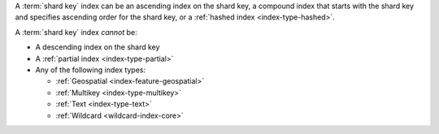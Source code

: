 A :term:`shard key` index can be an ascending index on the shard
key, a compound index that starts with the shard key and specifies
ascending order for the shard key, or a :ref:`hashed index
<index-type-hashed>`.

A :term:`shard key` index *cannot* be:

- A descending index on the shard key
- A :ref:`partial index <index-type-partial>` 
- Any of the following index types: 

  - :ref:`Geospatial <index-feature-geospatial>`
  - :ref:`Multikey <index-type-multikey>`
  - :ref:`Text <index-type-text>`
  - :ref:`Wildcard <wildcard-index-core>`

.. COMMENT seealso extracts-geospatial-index-shard-key-restriction.yaml
